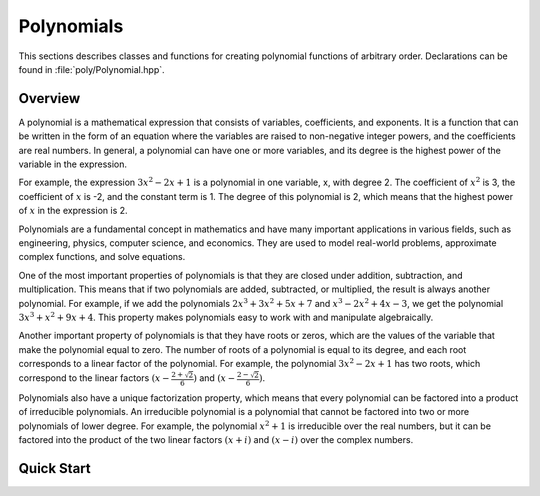 .. _polynomials:

***********
Polynomials
***********

This sections describes classes and functions for creating polynomial functions of arbitrary order. Declarations can be found in :file:`poly/Polynomial.hpp`.

Overview
========
A polynomial is a mathematical expression that consists of variables, coefficients, and exponents. It is a function that can be written in the form of an equation where the variables are raised to non-negative integer powers, and the coefficients are real numbers. In general, a polynomial can have one or more variables, and its degree is the highest power of the variable in the expression.

For example, the expression :math:`3x^2 - 2x + 1` is a polynomial in one variable, x, with degree 2. The coefficient of :math:`x^2` is 3, the coefficient of :math:`x` is -2, and the constant term is 1. The degree of this polynomial is 2, which means that the highest power of :math:`x` in the expression is 2.

Polynomials are a fundamental concept in mathematics and have many important applications in various fields, such as engineering, physics, computer science, and economics. They are used to model real-world problems, approximate complex functions, and solve equations.

One of the most important properties of polynomials is that they are closed under addition, subtraction, and multiplication. This means that if two polynomials are added, subtracted, or multiplied, the result is always another polynomial. For example, if we add the polynomials :math:`2x^3 + 3x^2 + 5x + 7` and :math:`x^3 - 2x^2 + 4x - 3`, we get the polynomial :math:`3x^3 + x^2 + 9x + 4`. This property makes polynomials easy to work with and manipulate algebraically.

Another important property of polynomials is that they have roots or zeros, which are the values of the variable that make the polynomial equal to zero. The number of roots of a polynomial is equal to its degree, and each root corresponds to a linear factor of the polynomial. For example, the polynomial :math:`3x^2 - 2x + 1` has two roots, which correspond to the linear factors :math:`(x - \frac{2 + \sqrt{2}}{6})` and :math:`(x - \frac{2 - \sqrt{2}}{6})`.

Polynomials also have a unique factorization property, which means that every polynomial can be factored into a product of irreducible polynomials. An irreducible polynomial is a polynomial that cannot be factored into two or more polynomials of lower degree. For example, the polynomial :math:`x^2 + 1` is irreducible over the real numbers, but it can be factored into the product of the two linear factors :math:`(x + i)` and :math:`(x - i)` over the complex numbers.

Quick Start
===========
